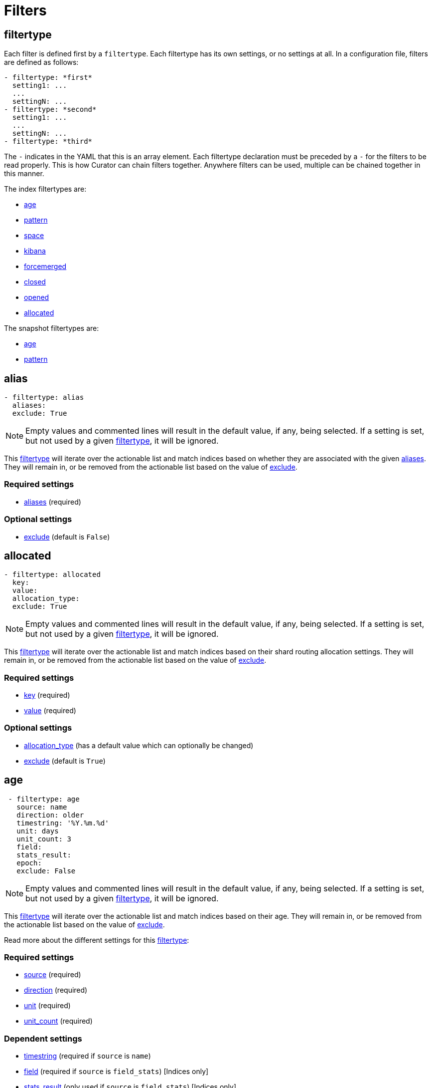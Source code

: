 [[filters]]
= Filters

[partintro]
--

Filters are the way to select only the indices (or snapshots) you want.

The index filtertypes are:

* <<filtertype_alias,alias>>
* <<filtertype_age,age>>
* <<filtertype_pattern,pattern>>
* <<filtertype_space,space>>
* <<filtertype_kibana,kibana>>
* <<filtertype_forcemerged,forcemerged>>
* <<filtertype_closed,closed>>
* <<filtertype_opened,opened>>
* <<filtertype_allocated,allocated>>

The snapshot filtertypes are:

* <<filtertype_age,age>>
* <<filtertype_pattern,pattern>>
* <<filtertype_state,state>>

--

[[filtertype]]
== filtertype

Each filter is defined first by a `filtertype`.  Each filtertype has its own
settings, or no settings at all.  In a configuration file, filters are defined
as follows:

[source,text]
-------------
- filtertype: *first*
  setting1: ...
  ...
  settingN: ...
- filtertype: *second*
  setting1: ...
  ...
  settingN: ...
- filtertype: *third*
-------------

The `-` indicates in the YAML that this is an array element.  Each filtertype
declaration must be preceded by a `-` for the filters to be read properly.  This
is how Curator can chain filters together.  Anywhere filters can be used,
multiple can be chained together in this manner.

The index filtertypes are:

* <<filtertype_age,age>>
* <<filtertype_pattern,pattern>>
* <<filtertype_space,space>>
* <<filtertype_kibana,kibana>>
* <<filtertype_forcemerged,forcemerged>>
* <<filtertype_closed,closed>>
* <<filtertype_opened,opened>>
* <<filtertype_allocated,allocated>>

The snapshot filtertypes are:

* <<filtertype_age,age>>
* <<filtertype_pattern,pattern>>

[[filtertype_alias]]
== alias

[source,text]
-------------
- filtertype: alias
  aliases:
  exclude: True
-------------

NOTE: Empty values and commented lines will result in the default value, if any,
    being selected.  If a setting is set, but not used by a given
    <<filtertype,filtertype>>, it will be ignored.

This <<filtertype,filtertype>> will iterate over the actionable list and match
indices based on whether they are associated with the given
<<fe_aliases,aliases>>.  They will remain in, or be removed from the actionable
list based on the value of <<fe_exclude,exclude>>.

[float]
Required settings
~~~~~~~~~~~~~~~~~
* <<fe_aliases,aliases>> (required)

[float]
Optional settings
~~~~~~~~~~~~~~~~~
* <<fe_exclude,exclude>> (default is `False`)

[[filtertype_allocated]]
== allocated

[source,text]
-------------
- filtertype: allocated
  key:
  value:
  allocation_type:
  exclude: True
-------------

NOTE: Empty values and commented lines will result in the default value, if any,
    being selected.  If a setting is set, but not used by a given
    <<filtertype,filtertype>>, it will be ignored.

This <<filtertype,filtertype>> will iterate over the actionable list and match
indices based on their shard routing allocation settings.  They will remain in,
or be removed from the actionable list based on the value of
<<fe_exclude,exclude>>.

[float]
Required settings
~~~~~~~~~~~~~~~~~

* <<fe_key,key>> (required)
* <<fe_value,value>> (required)

[float]
Optional settings
~~~~~~~~~~~~~~~~~
* <<fe_allocation_type,allocation_type>> (has a default value which can optionally be changed)
* <<fe_exclude,exclude>> (default is `True`)



[[filtertype_age]]
== age

[source,text]
-------------
 - filtertype: age
   source: name
   direction: older
   timestring: '%Y.%m.%d'
   unit: days
   unit_count: 3
   field:
   stats_result:
   epoch:
   exclude: False
-------------

NOTE: Empty values and commented lines will result in the default value, if any,
    being selected.  If a setting is set, but not used by a given
    <<filtertype,filtertype>>, it will be ignored.

This <<filtertype,filtertype>> will iterate over the actionable list and match
indices based on their age.  They will remain in, or be removed from the
actionable list based on the value of <<fe_exclude,exclude>>.

Read more about the different settings for this <<filtertype,filtertype>>:

[float]
Required settings
~~~~~~~~~~~~~~~~~

* <<fe_source,source>> (required)
* <<fe_direction,direction>> (required)
* <<fe_unit,unit>> (required)
* <<fe_unit_count,unit_count>> (required)

[float]
Dependent settings
~~~~~~~~~~~~~~~~~~

* <<fe_timestring,timestring>> (required if `source` is `name`)
* <<fe_field,field>> (required if `source` is `field_stats`) [Indices only]
* <<fe_stats_result,stats_result>> (only used if `source` is `field_stats`) [Indices only]

[float]
Optional settings
~~~~~~~~~~~~~~~~~

* <<fe_epoch,epoch>> (optional)
* <<fe_exclude,exclude>> (default is `False`)


[[filtertype_closed]]
== closed

[source,text]
-------------
- filtertype: closed
  exclude: True
-------------

This <<filtertype,filtertype>> will iterate over the actionable list and match
indices which are closed.  They will remain in, or be removed from the
actionable list based on the value of <<fe_exclude,exclude>>.

[float]
Optional settings
~~~~~~~~~~~~~~~~~

* <<fe_exclude,exclude>> (default is `True`)

[[filtertype_forcemerged]]
== forcemerged

[source,text]
-------------
- filtertype: forcemerged
  max_num_segments: 2
  exclude: True
-------------

NOTE: Empty values and commented lines will result in the default value, if any,
    being selected.  If a setting is set, but not used by a given
    <<filtertype,filtertype>>, it will be ignored.

This <<filtertype,filtertype>> will iterate over the actionable list and match
indices which have `max_num_segments` segments per shard, or fewer.  They will
remain in, or be removed from the actionable list based on the value of
<<fe_exclude,exclude>>.

[float]
Required settings
~~~~~~~~~~~~~~~~~

* <<fe_max_num_segments,max_num_segments>> (required)

[float]
Optional settings
~~~~~~~~~~~~~~~~~

* <<fe_exclude,exclude>> (default is `True`)

[[filtertype_kibana]]
== kibana

[source,text]
-------------
- filtertype: kibana
  exclude: True
-------------

This <<filtertype,filtertype>> will remove indices `.kibana`, `.marvel-kibana`,
`kibana-int`, and `.marvel-es-data` from the list of indices, if present.

This <<filtertype,filtertype>> will iterate over the actionable list and match
indices `.kibana`, `.marvel-kibana`, `kibana-int`, or `.marvel-es-data`. They
will remain in, or be removed from the actionable list based on the value of
<<fe_exclude,exclude>>.

[float]
Optional settings
~~~~~~~~~~~~~~~~~

* <<fe_exclude,exclude>> (default is `True`)


[[filtertype_none]]
== none

[source,text]
-------------
- filtertype: none
-------------

This <<filtertype,filtertype>> will not filter anything, returning the full
list of indices or snapshots.

There are no settings for this <<filtertype,filtertype>>.


[[filtertype_opened]]
== opened

[source,text]
-------------
- filtertype: opened
  exclude: True
-------------

This <<filtertype,filtertype>> will iterate over the actionable list and match
indices which are opened.  They will remain in, or be removed from the
actionable list based on the value of <<fe_exclude,exclude>>.

[float]
Optional settings
~~~~~~~~~~~~~~~~~

* <<fe_exclude,exclude>> (default is `True`)




[[filtertype_pattern]]
== pattern

[source,text]
-------------
- filtertype: pattern
 kind: prefix
 value: logstash-
 exclude: False
-------------

NOTE: Empty values and commented lines will result in the default value, if any,
    being selected.  If a setting is set, but not used by a given
    <<filtertype,filtertype>>, it will be ignored.

This <<filtertype,filtertype>> will iterate over the actionable list and match
indices matching a given pattern.  They will remain in, or be removed from
the actionable list based on the value of <<fe_exclude,exclude>>.

Read more about the different settings for this <<filtertype,filtertype>>:

[float]
Required settings
~~~~~~~~~~~~~~~~~

* <<fe_kind,kind>> (required)
* <<fe_value,value>> (required)

[float]
Optional settings
~~~~~~~~~~~~~~~~~

* <<fe_exclude,exclude>> (default is `False`)



[[filtertype_space]]
== space

[source,text]
-------------
- filtertype: space
  disk_space: 100
  reverse: True
  use_age: False
  source: creation_date
  timestring:
  field:
  stats_result:
  exclude: False
-------------

NOTE: Empty values and commented lines will result in the default value, if any,
    being selected.  If a setting is set, but not used by a given
    <<filtertype,filtertype>>, it will be ignored.

This <<filtertype,filtertype>> will iterate over the actionable list and match
indices when their cumulative disk consumption exceeds
<<fe_disk_space,disk_space>> gigabytes.  They are first ordered by age,
or by alphabet, so as to guarantee the oldest indices are deleted first. They
will remain in, or be removed from the actionable list based on the value of
<<fe_exclude,exclude>>.

[float]
Deleting Indices By Space
~~~~~~~~~~~~~~~~~~~~~~~~~

This <<filtertype,filtertype>> is for those who want to retain indices based on
disk consumption, rather than by a set number of days. There are some important
caveats regarding this choice:

* Elasticsearch cannot calculate the size of closed indices. Elasticsearch does
  not keep tabs on how much disk-space closed indices consume. If you close
  indices, your space calculations will be inaccurate.
* Indices consume resources just by existing. You could run into performance
  and/or operational snags in Elasticsearch as the count of indices climbs.
* You need to manually calculate how much space across all nodes. The total you
  give will be the sum of all space consumed across all nodes in your cluster.
  If you use shard allocation to put more shards or indices on a single node, it
  will not affect the total space reported by the cluster, but you may still run
  out of space on that node.

These are only a few of the caveats. This is still a valid use-case, especially
for those running a single-node test box.

NOTE: The <<fe_reverse,reverse>> option will be ignored if
    <<fe_use_age,use_age>> is `True`

For use cases, where "like" indices are being counted, and their name pattern
guarantees date sorting is equal to alphabetical sorting, it is unnecessary to
set <<fe_use_age,use_age>> to `True`, as index names will be sorted in
<<fe_reverse,reverse>> order by default.  For this case, this means that disk
space calculations will start beginning with the _newest_ indices, and
proceeding through to the oldest.

Read more about the different settings for this <<filtertype,filtertype>>:

[float]
Required settings
~~~~~~~~~~~~~~~~~

* <<fe_disk_space,disk_space>> (required)

[float]
Optional settings
~~~~~~~~~~~~~~~~~

* <<fe_reverse,reverse>> (optional)
* <<fe_use_age,use_age>> (optional)
* <<fe_source,source>> (required if `use_age` is `True`)
* <<fe_timestring,timestring>> (required if `source` is `name`)
* <<fe_field,field>> (required if `source` is `field_stats`)
* <<fe_stats_result,stats_result>> (only used if `source` is `field_stats`)
* <<fe_exclude,exclude>> (default is `False`)

[[filtertype_state]]
== state

[source,text]
-------------
- filtertype: state
  state: SUCCESS
  exclude: False
-------------

NOTE: Empty values and commented lines will result in the default value, if any,
    being selected.  If a setting is set, but not used by a given
    <<filtertype,filtertype>>, it will be ignored.

This <<filtertype,filtertype>> will iterate over the actionable list and match
snapshots based on the value of <<fe_state,state>>.  They will remain in, or be
removed from the actionable list based on the value of <<fe_exclude,exclude>>.

[float]
Required settings
~~~~~~~~~~~~~~~~~

* <<fe_state,state>> (required)

[float]
Optional settings
~~~~~~~~~~~~~~~~~

* <<fe_exclude,exclude>> (default is `False`)
